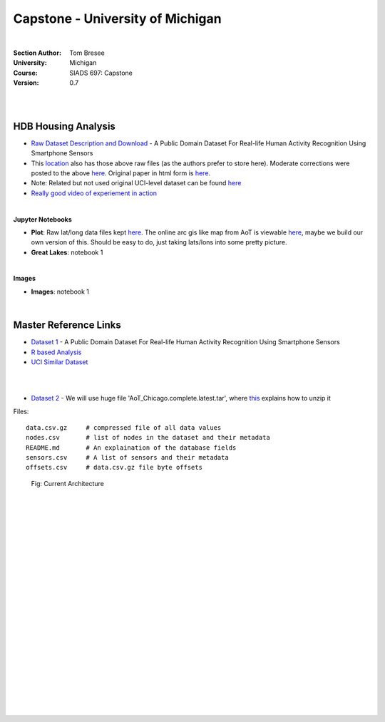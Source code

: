 
Capstone - University of Michigan
#####################################


|


:Section Author: Tom Bresee
:University: Michigan
:Course: SIADS 697: Capstone
:Version: 0.7



|
|


HDB Housing Analysis
~~~~~~~~~~~~~~~~~~~~~~~


* `Raw Dataset Description and Download <https://lbd.udc.es/research/real-life-HAR-dataset/>`_ - A Public Domain Dataset For Real-life Human Activity Recognition Using Smartphone Sensors

* This `location <https://data.mendeley.com/datasets/3xm88g6m6d/2>`_ also has those above raw files (as the authors prefer to store here). Moderate corrections were posted to the above `here <https://www.mdpi.com/1424-8220/20/16/4650/htm>`_.  Original paper in html form is `here <https://www.ncbi.nlm.nih.gov/pmc/articles/PMC7218897/>`_. 



* Note:  Related but not used original UCI-level dataset can be found `here <Smartphone-Based Recognition of Human Activities and Postural Transitions Data Set>`_ 

* `Really good video of experiement in action <https://www.youtube.com/watch?v=XOEN9W05_4A>`_ 


|


**Jupyter Notebooks**

* **Plot**:  Raw lat/long data files kept `here <https://github.com/tombresee/Michigan_Milestone_Initial_Work/blob/main/ENTER/RAW%20DATASET%20II/nodes.csv>`_.  The online arc gis like map from AoT is viewable `here <https://data.cityofchicago.org/Environment-Sustainable-Development/Array-of-Things-Locations-Map/2dng-xkng>`_, maybe we build our own version of this.  Should be easy to do, just taking lats/lons into some pretty picture.  


* **Great Lakes**:  notebook 1


|


**Images**


* **Images**:  notebook 1


|



Master Reference Links
~~~~~~~~~~~~~~~~~~~~~~~~~~~~~~~~~~~~~

* `Dataset 1 <https://lbd.udc.es/research/real-life-HAR-dataset/>`_ - A Public Domain Dataset For Real-life Human Activity Recognition Using Smartphone Sensors

* `R based Analysis <http://rstudio-pubs-static.s3.amazonaws.com/100601_62cc5079d5514969a72c34d3c8228a84.html>`_

* `UCI Similar Dataset <https://archive.ics.uci.edu/ml/datasets/Smartphone-Based+Recognition+of+Human+Activities+and+Postural+Transitions>`_


|
|



* `Dataset 2 <https://www.mcs.anl.gov/research/projects/waggle/downloads/datasets/index.php>`_ - We will use huge file 'AoT_Chicago.complete.latest.tar', where `this <https://github.com/waggle-sensor/waggle/blob/master/data/README.md>`_ explains how to unzip it 

Files:
::
    data.csv.gz	    # compressed file of all data values
    nodes.csv	    # list of nodes in the dataset and their metadata
    README.md	    # An explaination of the database fields 
    sensors.csv	    # A list of sensors and their metadata
    offsets.csv     # data.csv.gz file byte offsets




.. figure:: https://github.com/tombresee/Michigan_Milestone_Initial_Work/raw/main/ENTER/IMAGES/AoT-Diagram.jpg
   :scale: 50 %
   :alt: map to buried treasure

   Fig:  Current Architecture



|
|
|
|
|
|
|
|
|
|
|
|
|
|
|
|
|
|
|
|
|
|

